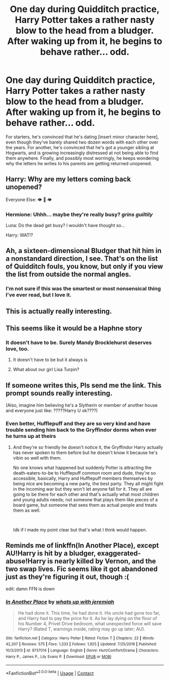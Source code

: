 #+TITLE: One day during Quidditch practice, Harry Potter takes a rather nasty blow to the head from a bludger. After waking up from it, he begins to behave rather... odd.

* One day during Quidditch practice, Harry Potter takes a rather nasty blow to the head from a bludger. After waking up from it, he begins to behave rather... odd.
:PROPERTIES:
:Author: Raesong
:Score: 141
:DateUnix: 1606909689.0
:DateShort: 2020-Dec-02
:FlairText: Prompt
:END:
For starters, he's convinced that he's dating [insert minor character here], even though they've barely shared two dozen words with each other over the years. For another, he's convinced that he's got a younger sibling at Hogwarts, and is growing increasingly distressed at not being able to find them anywhere. Finally, and possibly most worringly, he keeps wondering why the letters he writes to his parents are getting returned unopened.


** Harry: Why are my letters coming back unopened?

Everyone Else: 👁 👄 👁
:PROPERTIES:
:Score: 105
:DateUnix: 1606927178.0
:DateShort: 2020-Dec-02
:END:

*** Hermione: Uhhh... maybe they're really busy? /grins guiltily/

Luna: Do the dead get busy? I wouldn't have thought so...

Harry: WAT!?
:PROPERTIES:
:Author: Deadlydeerman
:Score: 23
:DateUnix: 1606989719.0
:DateShort: 2020-Dec-03
:END:


** Ah, a sixteen-dimensional Bludger that hit him in a nonstandard direction, I see. That's on the list of Quidditch fouls, you know, but only if you view the list from outside the normal angles.
:PROPERTIES:
:Author: thrawnca
:Score: 58
:DateUnix: 1606946417.0
:DateShort: 2020-Dec-03
:END:

*** I'm not sure if this was the smartest or most nonsensical thing I've ever read, but I love it.
:PROPERTIES:
:Author: Deadlydeerman
:Score: 22
:DateUnix: 1606969582.0
:DateShort: 2020-Dec-03
:END:


** This is actually really interesting.
:PROPERTIES:
:Author: TheSerpentLord
:Score: 21
:DateUnix: 1606931887.0
:DateShort: 2020-Dec-02
:END:


** This seems like it would be a Haphne story
:PROPERTIES:
:Author: Princely-Principals
:Score: 37
:DateUnix: 1606928632.0
:DateShort: 2020-Dec-02
:END:

*** It doesn't have to be. Surely Mandy Brocklehurst deserves love, too.
:PROPERTIES:
:Author: Raesong
:Score: 56
:DateUnix: 1606929467.0
:DateShort: 2020-Dec-02
:END:

**** It doesn't have to be but it always is
:PROPERTIES:
:Author: omegaknight2001
:Score: 13
:DateUnix: 1606950409.0
:DateShort: 2020-Dec-03
:END:


**** What about our girl Lisa Turpin?
:PROPERTIES:
:Author: half-metal-scientist
:Score: 6
:DateUnix: 1606981165.0
:DateShort: 2020-Dec-03
:END:


** If someone writes this, Pls send me the link. This prompt sounds really interesting.

(Also, imagine him believing he's a Slytherin or member of another house and everyone just like: ?????Harry U ok????)
:PROPERTIES:
:Author: 03shijie
:Score: 19
:DateUnix: 1606960245.0
:DateShort: 2020-Dec-03
:END:

*** Even better, Hufflepuff and they are so very kind and have trouble sending him back to the Gryffindor dorms when ever he turns up at theirs
:PROPERTIES:
:Author: plants_lady
:Score: 5
:DateUnix: 1607078682.0
:DateShort: 2020-Dec-04
:END:

**** And they're so friendly he doesn't notice it, the Gryffindor Harry actually has never spoken to them before but he doesn't know it because he's vibin so well with them.

No one knows what happened but suddenly Potter is attracting the death-eaters-to-be to Hufflepuff common room and dude, they're so accessible, basically, Harry and Hufflepuff members themselves by being nice are becoming a new party, the best party. They all might fight in the incoming war but they won't let anyone fall for it. They all are going to be there for each other and that's actually what most children and young adults needs; not someone that plays them like pieces of a board game, but someone that sees them as actual people and treats them as well.

​

Idk if I made my point clear but that's what I think would happen.
:PROPERTIES:
:Author: 03shijie
:Score: 2
:DateUnix: 1607135583.0
:DateShort: 2020-Dec-05
:END:


** Reminds me of linkffn(In Another Place), except AU!Harry is hit by a bludger, exaggerated-abuse!Harry is nearly killed by Vernon, and the two swap lives. Fic seems like it got abandoned just as they're figuring it out, though :(

edit: damn FFN is down
:PROPERTIES:
:Author: blast_ended_sqrt
:Score: 8
:DateUnix: 1606963271.0
:DateShort: 2020-Dec-03
:END:

*** [[https://www.fanfiction.net/s/9737014/1/][*/In Another Place/*]] by [[https://www.fanfiction.net/u/4553332/whats-up-with-jeremiah][/whats up with jeremiah/]]

#+begin_quote
  He had done it. This time, he had done it. His uncle had gone too far, and Harry had to pay the price for it. As he lay dying on the floor of his Number 4, Privet Drive bedroom, what unexpected force will save Harry? (Rated T, warnings inside, rating may go up later; AU).
#+end_quote

^{/Site/:} ^{fanfiction.net} ^{*|*} ^{/Category/:} ^{Harry} ^{Potter} ^{*|*} ^{/Rated/:} ^{Fiction} ^{T} ^{*|*} ^{/Chapters/:} ^{22} ^{*|*} ^{/Words/:} ^{42,207} ^{*|*} ^{/Reviews/:} ^{575} ^{*|*} ^{/Favs/:} ^{1,333} ^{*|*} ^{/Follows/:} ^{1,925} ^{*|*} ^{/Updated/:} ^{7/25/2019} ^{*|*} ^{/Published/:} ^{10/3/2013} ^{*|*} ^{/id/:} ^{9737014} ^{*|*} ^{/Language/:} ^{English} ^{*|*} ^{/Genre/:} ^{Hurt/Comfort/Drama} ^{*|*} ^{/Characters/:} ^{Harry} ^{P.,} ^{James} ^{P.,} ^{Lily} ^{Evans} ^{P.} ^{*|*} ^{/Download/:} ^{[[http://www.ff2ebook.com/old/ffn-bot/index.php?id=9737014&source=ff&filetype=epub][EPUB]]} ^{or} ^{[[http://www.ff2ebook.com/old/ffn-bot/index.php?id=9737014&source=ff&filetype=mobi][MOBI]]}

--------------

*FanfictionBot*^{2.0.0-beta} | [[https://github.com/FanfictionBot/reddit-ffn-bot/wiki/Usage][Usage]] | [[https://www.reddit.com/message/compose?to=tusing][Contact]]
:PROPERTIES:
:Author: FanfictionBot
:Score: 1
:DateUnix: 1606963294.0
:DateShort: 2020-Dec-03
:END:

